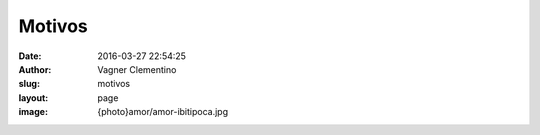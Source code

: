 *******
Motivos
*******
:date: 2016-03-27 22:54:25
:author: Vagner Clementino
:slug: motivos
:layout: page
:image: {photo}amor/amor-ibitipoca.jpg


.. image:: pictures/amor/amor-ibitipoca.jpg
   :alt: Amor...
